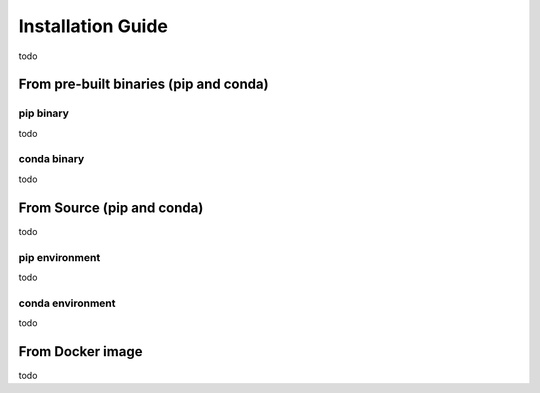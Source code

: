 Installation Guide
======================

todo


From pre-built binaries (pip and conda)
---------------------------------------

pip binary
^^^^^^^^^^

todo


conda binary
^^^^^^^^^^^^^

todo




From Source (pip and conda)
---------------------------

todo


pip environment
^^^^^^^^^^^^^^^

todo

conda environment
^^^^^^^^^^^^^^^^^

todo







From Docker image
-----------------

todo
